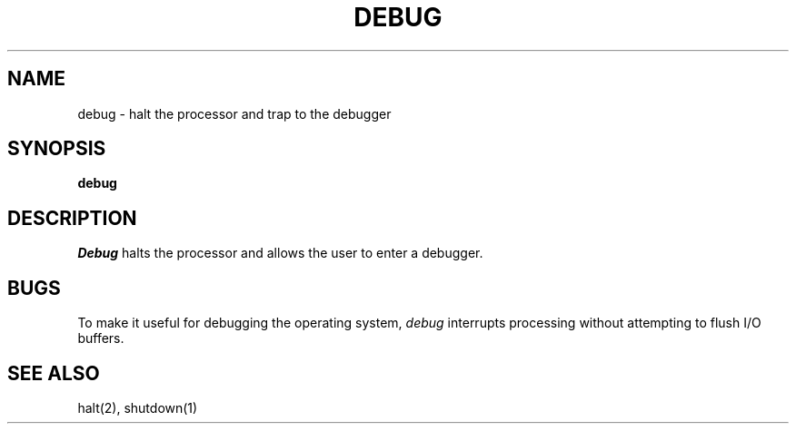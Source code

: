 .TH DEBUG 1
.SH NAME
debug \- halt the processor and trap to the debugger
.SH SYNOPSIS
.B debug
.fi
.SH DESCRIPTION
.I Debug
halts the processor and allows the user to enter a debugger.
.SH BUGS
To make it useful for debugging the operating system,
.I debug
interrupts processing without attempting to flush I/O buffers.
.SH SEE ALSO
halt(2), shutdown(1)
